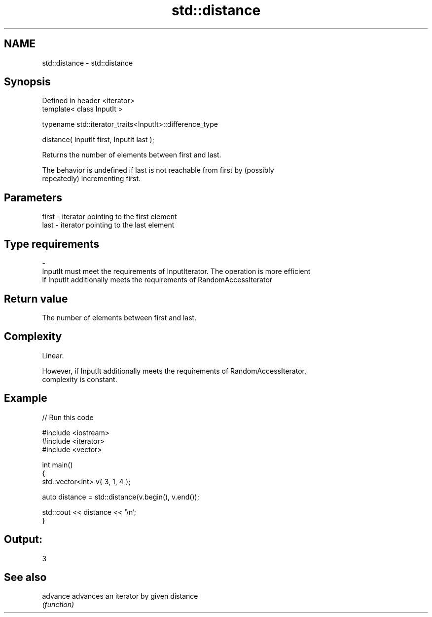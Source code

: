 .TH std::distance 3 "Nov 25 2015" "2.0 | http://cppreference.com" "C++ Standard Libary"
.SH NAME
std::distance \- std::distance

.SH Synopsis
   Defined in header <iterator>
   template< class InputIt >

   typename std::iterator_traits<InputIt>::difference_type

       distance( InputIt first, InputIt last );

   Returns the number of elements between first and last.

   The behavior is undefined if last is not reachable from first by (possibly
   repeatedly) incrementing first.

.SH Parameters

   first               -              iterator pointing to the first element
   last                -              iterator pointing to the last element
.SH Type requirements
   -
   InputIt must meet the requirements of InputIterator. The operation is more efficient
   if InputIt additionally meets the requirements of RandomAccessIterator

.SH Return value

   The number of elements between first and last.

.SH Complexity

   Linear.

   However, if InputIt additionally meets the requirements of RandomAccessIterator,
   complexity is constant.

.SH Example

   
// Run this code

 #include <iostream>
 #include <iterator>
 #include <vector>
  
 int main()
 {
     std::vector<int> v{ 3, 1, 4 };
  
     auto distance = std::distance(v.begin(), v.end());
  
     std::cout << distance << '\\n';
 }

.SH Output:

 3

.SH See also

   advance advances an iterator by given distance
           \fI(function)\fP 

